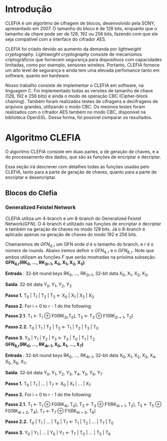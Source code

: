 
* Introdução

  CLEFIA é um algoritmo de cifragem de blocos, desenvolvido pela SONY,
  apresentado em 2007. O tamanho do  bloco é de 128 bits, enquanto que
  o tamanho da chave pode ser de 128, 192 ou 256 bits, fazendo com que
  ele seja compatível com a interface do cifrador AES.

  CLEFIA  foi criado  devido ao  aumento da  demanda  por /lightweight
  cryptography/.  /Lightweight  cryptography/  consiste de  mecanismos
  criptográficos   que  fornecem   segurança  para   dispositivos  com
  capacidades     limitadas,     como     por    exemplo,     sensores
  wireless.  Portanto, CLEFIA  fornece um  alto level  de  segurança e
  ainda  tem  uma elevada  perfomance  tanto  em  software, quanto  em
  hardware.

  Nosso  trabalho consiste  de implementar  o CLEFIA  em  software, na
  linguagem C. Foi  implementado todas as versões de  tamanho de chave
  (128, 192 e  256 bits) e ainda o modo  de operação CBC (Cipher-block
  chaining). Também foram realizados testes de cifragens e decifragens
  de arquivos grandes,  utilizando o modo CBC. Os  mesmos testes foram
  realizados  com o  cifrador AES  também no  modo CBC,  disponível na
  biblioteca   OpenSSL.  Dessa   forma,  foi   possível   comparar  os
  resultados.

* Algoritmo CLEFIA

  O algoritmo CLEFIA consiste em  duas partes, a de geração de chaves,
  e a  do processamento dos dados,  que são as funções  de encriptar e
  decriptar.

  Essa seção irá  descrever com detalhes todas as  funções usadas pelo
  CLEFIA, tanto para a parte de geração de chaves, quanto para a parte
  de encriptar e desencriptar.

** Blocos do Clefia

*** Generalized Feistel Network
    
    CLEFIA utiliza  um 4-branch e  um 8-branch do  Generalized Feistel
    Network(GFN). O  4-branch é utilizado  nas funções de  encriptar e
    decriptar e  também na geração  de chaves no  modo 128 bits.  Já o
    8-branch é aplicado apenas na geração  de chaves do modo 192 e 256
    bits.

   Chamaremos de $GFN_{d, r}$ um GFN onde $d$ é o tamanho do branch, e
   $r$ é o número de rounds.  Abaixo iremos definir o $GFN_{4, r}$ e o
   $GFN_{8,  r}$. Note  que ambos  utilizam as  funções $F$  que serão
   mostradas na próxima subseção. \\

   *GFN_{4,r}(RK_{0}, ..., RK_{2r-1}, X_0, X_1, X_2, X_3)*

   *Entrada* : 32-bit round keys RK_{0}, ..., RK_{2r-1},
               32-bit data X_0, X_1, X_2, X_3,


   *Saída*: 32-bit data Y_0, Y_1, Y_2, Y_3

   *Passo 1.* T_0 | T_1 | T_2 | T_3 \leftarrow X_0 | X_1 | X_2 | X_3

   *Passo 2.* For i = 0 to r - 1 do the following:

   *Passo 2.1.* T_1 \leftarrow T_1 \oplus F0(RK_{2i},T_0),
                T_3 \leftarrow T_3 \oplus F1(RK_{2i + 1}, T_2)

   *Passo 2.2.* T_0 | T_1 | T_2 | T_3 \leftarrow T_1 | T_2 | T_3 | T_0

   *Passo 3.* Y_0 | Y_1 | Y_2 | Y_3 \leftarrow T_3 | T_0 | T_1 | T_2 \\

   *GFN_{8,r}(RK_{0}, ..., RK_{4r-1}, X_0, X_1, ..., X_7)*

   *Entrada* : 32-bit round keys RK_{0}, ..., RK_{4r-1},
                 32-bit data X_0, X_1, X_2, X_3, X_4, X_5, X_6, X_7,

   *Saída*: 32-bit data Y_0, Y_1, Y_2, Y_3, Y_4, Y_5, Y_6, Y_7

   *Passo 1.* T_0 | T_1 | ... | T_7 \leftarrow X_0 | X_1 | ... | X_7

   *Passo 2.* For i = 0 to r - 1 do the following:

   *Passo 2.1.* T_1 \leftarrow T_1 \oplus F0(RK_{4i}, T_0),
                   T_3 \leftarrow T_3 \oplus F1(RK_{4i + 1}, T_2),
                   T_5 \leftarrow T_5 \oplus F0(RK_{4i + 2}, T_4),
                   T_7 \leftarrow T_7 \oplus F1(RK_{4i + 3}, T_6)

   *Passo 2.2.* T_0 | T_1 | ... | T_6 | T_7 \leftarrow T_1 | T_2 | ... | T_7 | T_0

   *Passo 3.* Y_0 | Y_1 | ... | Y_6 | Y_7 \leftarrow T_7 | T_0 | ... | T_5 | T_6

      
